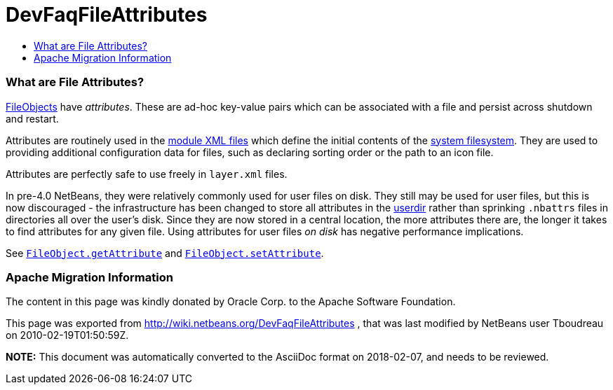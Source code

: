 // 
//     Licensed to the Apache Software Foundation (ASF) under one
//     or more contributor license agreements.  See the NOTICE file
//     distributed with this work for additional information
//     regarding copyright ownership.  The ASF licenses this file
//     to you under the Apache License, Version 2.0 (the
//     "License"); you may not use this file except in compliance
//     with the License.  You may obtain a copy of the License at
// 
//       http://www.apache.org/licenses/LICENSE-2.0
// 
//     Unless required by applicable law or agreed to in writing,
//     software distributed under the License is distributed on an
//     "AS IS" BASIS, WITHOUT WARRANTIES OR CONDITIONS OF ANY
//     KIND, either express or implied.  See the License for the
//     specific language governing permissions and limitations
//     under the License.
//

= DevFaqFileAttributes
:jbake-type: wiki
:jbake-tags: wiki, devfaq, needsreview
:jbake-status: published
:keywords: Apache NetBeans wiki DevFaqFileAttributes
:description: Apache NetBeans wiki DevFaqFileAttributes
:toc: left
:toc-title:
:syntax: true

=== What are File Attributes?

link:DevFaqFileObject.html[FileObjects] have _attributes_.  These are ad-hoc key-value
pairs which can be associated with a file and persist across shutdown and restart.

Attributes are routinely used in the link:DevFaqModulesLayerFile.html[module XML files] which define the initial contents of the link:DevFaqSystemFilesystem.html[system filesystem].  They are used to providing additional configuration data for files, such as declaring sorting order or the path to an icon file.

Attributes are perfectly safe to use freely in `layer.xml` files.

In pre-4.0 NetBeans, they were relatively commonly used for user files on disk.  They still may be used for user files, but this is now discouraged - the infrastructure has been changed to store all attributes in the link:DevFaqUserDir.html[userdir] rather than sprinking `.nbattrs` files in directories all over the user's disk.  Since they are now stored in a central location, the more attributes there are, the longer it takes to find attributes for any given file.  Using attributes for user files _on disk_ has negative performance implications.

See `link:http://bits.netbeans.org/dev/javadoc/org-openide-filesystems/org/openide/filesystems/FileObject.html#getAttribute(java.lang.String)[FileObject.getAttribute]` and
`link:http://bits.netbeans.org/dev/javadoc/org-openide-filesystems/org/openide/filesystems/FileObject.html#setAttribute(java.lang.String,%20java.lang.Object)[FileObject.setAttribute]`.

=== Apache Migration Information

The content in this page was kindly donated by Oracle Corp. to the
Apache Software Foundation.

This page was exported from link:http://wiki.netbeans.org/DevFaqFileAttributes[http://wiki.netbeans.org/DevFaqFileAttributes] , 
that was last modified by NetBeans user Tboudreau 
on 2010-02-19T01:50:59Z.


*NOTE:* This document was automatically converted to the AsciiDoc format on 2018-02-07, and needs to be reviewed.
